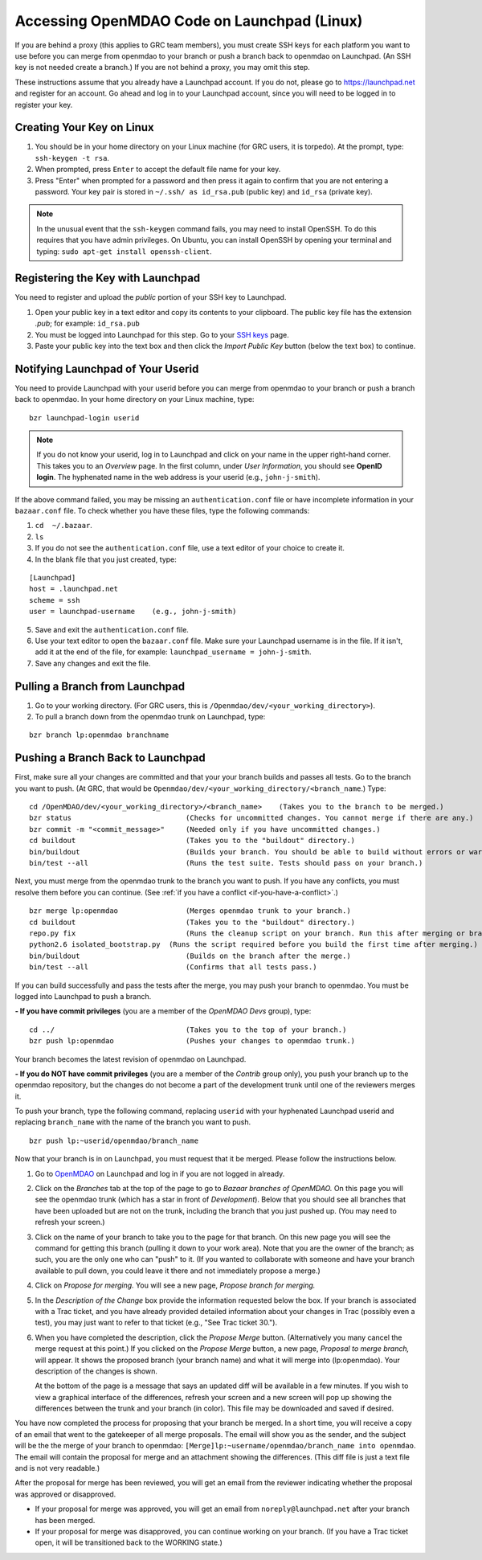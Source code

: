 
.. accessing Launchpad (Linux)::

Accessing OpenMDAO Code on Launchpad (Linux)
============================================

If you are behind a proxy (this applies to GRC team members), you must create SSH keys for
each platform you want to use before you can merge from openmdao to your branch or push a branch back
to openmdao on Launchpad. (An SSH key  is not needed create a branch.) If you are not behind a proxy,
you may omit this step.

These instructions assume that you already have a Launchpad account. If you do not, please go
to https://launchpad.net and register for an account. Go ahead and log in to your Launchpad
account, since you will need to be logged in to register your key. 

Creating Your Key on Linux
---------------------------

1. You should be in your home directory on your Linux machine (for GRC users, it is torpedo). At
   the prompt, type: ``ssh-keygen -t rsa``. 
2. When prompted, press ``Enter`` to accept the default file name for your key. 
3. Press "Enter" when prompted for a password and then press it again to
   confirm that you are not entering a password. Your key pair is stored in ``~/.ssh/
   as id_rsa.pub`` (public key) and ``id_rsa`` (private key).

.. note::  In the unusual event that the ``ssh-keygen`` command fails, you may need to install
   OpenSSH. To do this requires that you have admin privileges. On Ubuntu, you can install
   OpenSSH by opening your terminal and typing: ``sudo apt-get install openssh-client``. 


Registering the Key with Launchpad
----------------------------------

You need to register and upload the *public* portion of your SSH key to Launchpad. 

1. Open your public key in a text editor and copy its contents to your clipboard. The public key
   file has the extension *.pub*; for example:  ``id_rsa.pub`` 
2. You must be logged into Launchpad for this step. Go to your `SSH keys
   <https://launchpad.net/people/+me/+editsshkeys>`_ page. 
3. Paste your public key into the text box and then click the *Import Public Key* button (below the
   text box) to continue. 


Notifying Launchpad of Your Userid
----------------------------------
	
You need to provide Launchpad with your userid before you can merge from openmdao to your branch or
push a branch back to openmdao. In your home directory on your Linux machine, type: 

::

  bzr launchpad-login userid

.. note:: If you do not know your userid, log in to Launchpad and click on your name in the upper
   right-hand corner. This takes you to an *Overview* page. In the first column, under *User Information*, 
   you should see **OpenID login**. The hyphenated name in the web address is your userid (e.g.,
   ``john-j-smith``).

If the above command failed, you may be missing an ``authentication.conf`` file or have incomplete
information in your ``bazaar.conf`` file. To check whether you have these files, type the following
commands:

1. ``cd  ~/.bazaar``.
2. ``ls``
3. If you do not see the ``authentication.conf`` file, use a text editor of your choice to
   create it.  
4. In the blank file that you just created, type:

::
     
     [Launchpad]
     host = .launchpad.net
     scheme = ssh
     user = launchpad-username    (e.g., john-j-smith)
  
5. Save and exit the ``authentication.conf`` file.
6. Use your text editor to open the ``bazaar.conf`` file. Make sure your Launchpad username is in the
   file. If it isn't, add it at the end of the file, for example:  ``launchpad_username = john-j-smith``.
7. Save any changes and exit the file.


.. index:: branch; pulling from Launchpad

Pulling a Branch from Launchpad
-------------------------------

1. Go to your working directory. (For GRC users, this is ``/Openmdao/dev/<your_working_directory>``).
2. To pull a branch down from the openmdao trunk on Launchpad, type: 

::
  
  bzr branch lp:openmdao branchname



.. index:: branch; pushing to Launchpad


.. _Pushing-a-Branch-Back-to-Launchpad:

Pushing a Branch Back to Launchpad
----------------------------------

First, make sure all your changes are committed and that your your branch builds and passes all tests. Go to
the branch you want to push. (At GRC, that would be ``Openmdao/dev/<your_working_directory/<branch_name``.)
Type:

::

  cd /OpenMDAO/dev/<your_working_directory>/<branch_name>    (Takes you to the branch to be merged.) 
  bzr status			       (Checks for uncommitted changes. You cannot merge if there are any.)
  bzr commit -m "<commit_message>"     (Needed only if you have uncommitted changes.)       
  cd buildout			       (Takes you to the "buildout" directory.)
  bin/buildout 		               (Builds your branch. You should be able to build without errors or warnings.)
  bin/test --all	               (Runs the test suite. Tests should pass on your branch.)
  
Next, you must merge from the openmdao trunk to the branch you want to push. If you have any conflicts, you
must resolve them before you can continue. (See :ref:`if you have a conflict <if-you-have-a-conflict>`.) 

:: 
  
  bzr merge lp:openmdao	               (Merges openmdao trunk to your branch.)  
  cd buildout			       (Takes you to the "buildout" directory.)
  repo.py fix			       (Runs the cleanup script on your branch. Run this after merging or branching from Launchpad.)
  python2.6 isolated_bootstrap.py  (Runs the script required before you build the first time after merging.)
  bin/buildout    		       (Builds on the branch after the merge.)
  bin/test --all		       (Confirms that all tests pass.)
  
If you can build successfully and pass the tests after the merge, you may push your branch to openmdao. You
must be logged into Launchpad to push a branch.

**- If you have commit privileges** (you are a member of the *OpenMDAO Devs* group), type:

::
  
  cd ../                               (Takes you to the top of your branch.)
  bzr push lp:openmdao                 (Pushes your changes to openmdao trunk.)

Your branch becomes the latest revision of openmdao on Launchpad.


**- If you do NOT have commit privileges** (you are a member of the *Contrib* group only), you push your
branch up to the openmdao repository, but the changes do not become a part of the development trunk until
one of the reviewers merges it. 

To push your branch, type the following command, replacing ``userid`` with your hyphenated Launchpad userid
and replacing ``branch_name`` with the name of the branch you want to push.

::

  bzr push lp:~userid/openmdao/branch_name 

Now that your branch is in on Launchpad, you must request that it be merged. Please follow the instructions
below.

1. Go to `OpenMDAO <https://launchpad.net/openmdao>`_ on Launchpad and log in if you are not logged in
   already.

2. Click on the *Branches* tab at the top of the page to go to *Bazaar branches of OpenMDAO.* On this page
   you will see the openmdao trunk (which has a star in front of *Development*). Below that you should see
   all branches that have been uploaded but are not on the trunk, including the branch that you just pushed
   up. (You may need to refresh your screen.)

3. Click on the name of your branch to take you to the page for that branch. On this new page you will see the
   command for getting this branch (pulling it down to your work area). Note that you are the owner of the
   branch; as such, you are the only one who can "push" to it. (If you wanted to collaborate with someone and
   have your branch available to pull down, you could leave it there and not immediately propose a
   merge.)

4. Click on *Propose for merging.* You will see a new page, *Propose branch for merging.*

5. In the *Description of the Change* box provide the information requested below the box. If your branch is
   associated with a Trac ticket, and you have already provided detailed information about your changes in Trac
   (possibly even a test), you may just want to refer to that ticket (e.g., "See Trac ticket 30."). 

6. When you have completed the description, click the *Propose Merge* button. (Alternatively you many cancel the
   merge request at this point.) If you clicked on the *Propose Merge* button, a new page, *Proposal to merge
   branch,* will appear. It shows the proposed branch (your branch name) and what it will merge into
   (lp:openmdao). Your description of the changes is shown. 
   
   At the bottom of the page is a message that says an updated diff will be available in a few minutes. If you
   wish to view a graphical interface of the differences, refresh your screen and a new screen will pop up
   showing the differences between the trunk and your branch (in color). This file may be downloaded and saved if
   desired.

You have now completed the process for proposing that your branch be merged. In a short time, you will receive a
copy of an email that went to the gatekeeper of all merge proposals. The email will show you as the sender, and the
subject will be the the merge of your branch to openmdao:  ``[Merge]lp:~username/openmdao/branch_name into
openmdao``. The email will contain the proposal for merge and an attachment showing the differences.
(This diff file is just a text file and is not very readable.)

After the proposal for merge has been reviewed, you will get an email from the reviewer indicating whether the
proposal was approved or disapproved.

- If your proposal for merge was approved, you will get an email from ``noreply@launchpad.net`` after your branch
  has been merged. 

- If your proposal for merge was disapproved, you can continue working on your branch. (If you have a Trac
  ticket open, it will be transitioned back to the WORKING state.)


